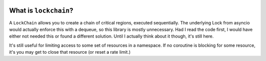 .. image:: https://travis-ci.org/jbn/lockchain.svg?branch=master
    :target: https://travis-ci.org/jbn/lockchain
.. image:: https://ci.appveyor.com/api/projects/status/9k78nhy88v51fd69?svg=true
    :target: https://ci.appveyor.com/project/jbn/brittle-wit/branch/master
.. image:: https://coveralls.io/repos/github/jbn/lockchain/badge.svg?branch=master
    :target: https://coveralls.io/github/jbn/lockchain?branch=master 
.. image:: https://img.shields.io/pypi/dm/lockchain.svg
    :target: https://pypi.python.org/pypi/lockchain
.. image:: https://img.shields.io/pypi/v/lockchain.svg
    :target: https://pypi.python.org/pypi/lockchain
.. image:: https://img.shields.io/badge/license-MIT-blue.svg
    :target: https://raw.githubusercontent.com/jbn/lockchain/master/LICENSE
.. image:: https://img.shields.io/pypi/pyversions/lockchain.svg
    :target: https://pypi.python.org/pypi/lockchain


======================
What is ``lockchain``?
======================

A ``LockChain`` allows you to create a chain of critical regions, executed 
sequentially. The underlying Lock from asyncio would actually enforce this
with a dequeue, so this library is mostly unnecessary. Had I read the code
first, I would have either not needed this or found a different solution.
Until I actually think about it though, it's still here. 

It's still useful for limiting access to some set of resources in
a namespace. If no coroutine is blocking for some resource, it's you may
get to close that resource (or reset a rate limit.)
